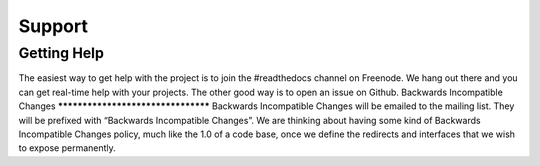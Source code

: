 Support
#######################
Getting Help
****************
The easiest way to get help with the project is to join the #readthedocs channel on Freenode. We hang out there and you can get real-time help with your projects. The other good way is to open an issue on Github.
Backwards Incompatible Changes
***********************************
Backwards Incompatible Changes will be emailed to the mailing list. They will be prefixed with “Backwards Incompatible Changes”. We are thinking about having some kind of Backwards Incompatible Changes policy, much like the 1.0 of a code base, once we define the redirects and interfaces that we wish to expose permanently.

